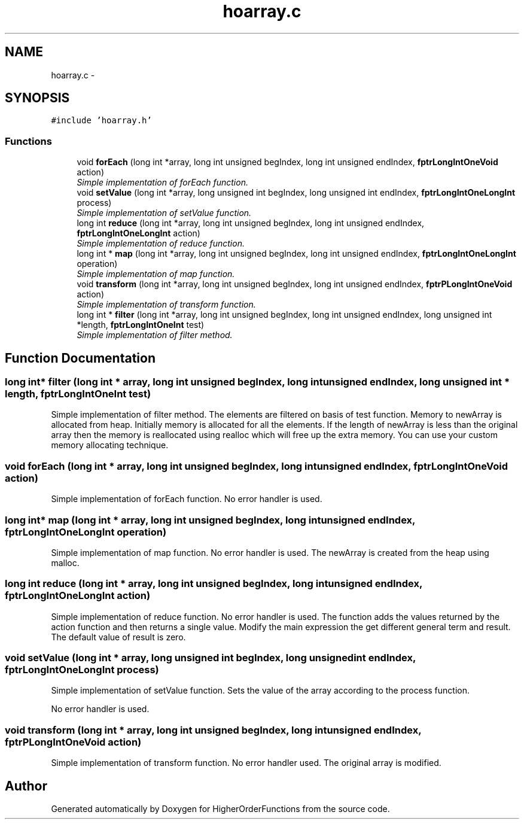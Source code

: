 .TH "hoarray.c" 3 "Fri Oct 7 2016" "HigherOrderFunctions" \" -*- nroff -*-
.ad l
.nh
.SH NAME
hoarray.c \- 
.SH SYNOPSIS
.br
.PP
\fC#include 'hoarray\&.h'\fP
.br

.SS "Functions"

.in +1c
.ti -1c
.RI "void \fBforEach\fP (long int *array, long int unsigned begIndex, long int unsigned endIndex, \fBfptrLongIntOneVoid\fP action)"
.br
.RI "\fISimple implementation of forEach function\&. \fP"
.ti -1c
.RI "void \fBsetValue\fP (long int *array, long unsigned int begIndex, long unsigned int endIndex, \fBfptrLongIntOneLongInt\fP process)"
.br
.RI "\fISimple implementation of setValue function\&. \fP"
.ti -1c
.RI "long int \fBreduce\fP (long int *array, long int unsigned begIndex, long int unsigned endIndex, \fBfptrLongIntOneLongInt\fP action)"
.br
.RI "\fISimple implementation of reduce function\&. \fP"
.ti -1c
.RI "long int * \fBmap\fP (long int *array, long int unsigned begIndex, long int unsigned endIndex, \fBfptrLongIntOneLongInt\fP operation)"
.br
.RI "\fISimple implementation of map function\&. \fP"
.ti -1c
.RI "void \fBtransform\fP (long int *array, long int unsigned begIndex, long int unsigned endIndex, \fBfptrPLongIntOneVoid\fP action)"
.br
.RI "\fISimple implementation of transform function\&. \fP"
.ti -1c
.RI "long int * \fBfilter\fP (long int *array, long int unsigned begIndex, long int unsigned endIndex, long unsigned int *length, \fBfptrLongIntOneInt\fP test)"
.br
.RI "\fISimple implementation of filter method\&. \fP"
.in -1c
.SH "Function Documentation"
.PP 
.SS "long int* filter (long int * array, long int unsigned begIndex, long int unsigned endIndex, long unsigned int * length, \fBfptrLongIntOneInt\fP test)"

.PP
Simple implementation of filter method\&. The elements are filtered on basis of test function\&. Memory to newArray is allocated from heap\&. Initially memory is allocated for all the elements\&. If the length of newArray is less than the original array then the memory is reallocated using realloc which will free up the extra memory\&. You can use your custom memory allocating technique\&. 
.SS "void forEach (long int * array, long int unsigned begIndex, long int unsigned endIndex, \fBfptrLongIntOneVoid\fP action)"

.PP
Simple implementation of forEach function\&. No error handler is used\&. 
.SS "long int* map (long int * array, long int unsigned begIndex, long int unsigned endIndex, \fBfptrLongIntOneLongInt\fP operation)"

.PP
Simple implementation of map function\&. No error handler is used\&. The newArray is created from the heap using malloc\&. 
.SS "long int reduce (long int * array, long int unsigned begIndex, long int unsigned endIndex, \fBfptrLongIntOneLongInt\fP action)"

.PP
Simple implementation of reduce function\&. No error handler is used\&. The function adds the values returned by the action function and then returns a single value\&. Modify the main expression the get different general term and result\&. The default value of result is zero\&. 
.SS "void setValue (long int * array, long unsigned int begIndex, long unsigned int endIndex, \fBfptrLongIntOneLongInt\fP process)"

.PP
Simple implementation of setValue function\&. Sets the value of the array according to the process function\&.
.PP
No error handler is used\&. 
.SS "void transform (long int * array, long int unsigned begIndex, long int unsigned endIndex, \fBfptrPLongIntOneVoid\fP action)"

.PP
Simple implementation of transform function\&. No error handler used\&. The original array is modified\&. 
.SH "Author"
.PP 
Generated automatically by Doxygen for HigherOrderFunctions from the source code\&.
